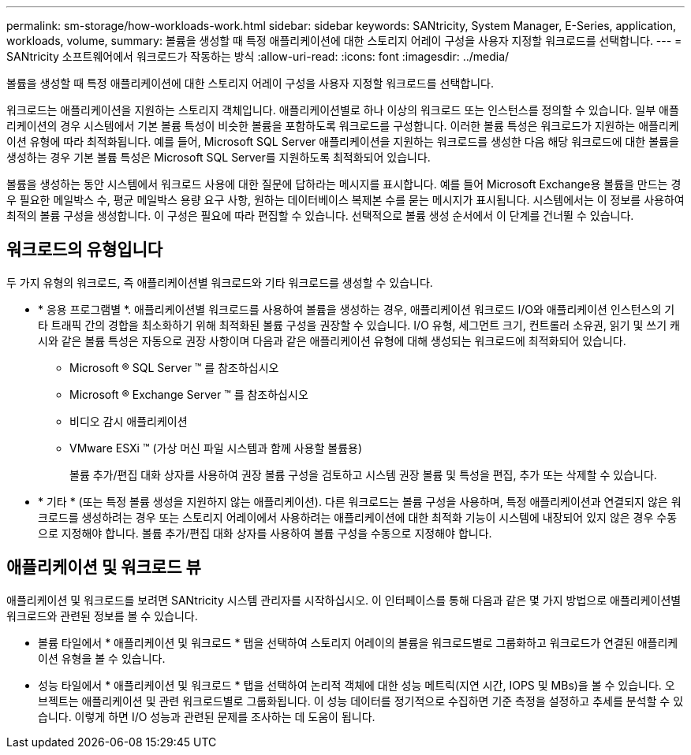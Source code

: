 ---
permalink: sm-storage/how-workloads-work.html 
sidebar: sidebar 
keywords: SANtricity, System Manager, E-Series, application, workloads, volume, 
summary: 볼륨을 생성할 때 특정 애플리케이션에 대한 스토리지 어레이 구성을 사용자 지정할 워크로드를 선택합니다. 
---
= SANtricity 소프트웨어에서 워크로드가 작동하는 방식
:allow-uri-read: 
:icons: font
:imagesdir: ../media/


[role="lead"]
볼륨을 생성할 때 특정 애플리케이션에 대한 스토리지 어레이 구성을 사용자 지정할 워크로드를 선택합니다.

워크로드는 애플리케이션을 지원하는 스토리지 객체입니다. 애플리케이션별로 하나 이상의 워크로드 또는 인스턴스를 정의할 수 있습니다. 일부 애플리케이션의 경우 시스템에서 기본 볼륨 특성이 비슷한 볼륨을 포함하도록 워크로드를 구성합니다. 이러한 볼륨 특성은 워크로드가 지원하는 애플리케이션 유형에 따라 최적화됩니다. 예를 들어, Microsoft SQL Server 애플리케이션을 지원하는 워크로드를 생성한 다음 해당 워크로드에 대한 볼륨을 생성하는 경우 기본 볼륨 특성은 Microsoft SQL Server를 지원하도록 최적화되어 있습니다.

볼륨을 생성하는 동안 시스템에서 워크로드 사용에 대한 질문에 답하라는 메시지를 표시합니다. 예를 들어 Microsoft Exchange용 볼륨을 만드는 경우 필요한 메일박스 수, 평균 메일박스 용량 요구 사항, 원하는 데이터베이스 복제본 수를 묻는 메시지가 표시됩니다. 시스템에서는 이 정보를 사용하여 최적의 볼륨 구성을 생성합니다. 이 구성은 필요에 따라 편집할 수 있습니다. 선택적으로 볼륨 생성 순서에서 이 단계를 건너뛸 수 있습니다.



== 워크로드의 유형입니다

두 가지 유형의 워크로드, 즉 애플리케이션별 워크로드와 기타 워크로드를 생성할 수 있습니다.

* * 응용 프로그램별 *. 애플리케이션별 워크로드를 사용하여 볼륨을 생성하는 경우, 애플리케이션 워크로드 I/O와 애플리케이션 인스턴스의 기타 트래픽 간의 경합을 최소화하기 위해 최적화된 볼륨 구성을 권장할 수 있습니다. I/O 유형, 세그먼트 크기, 컨트롤러 소유권, 읽기 및 쓰기 캐시와 같은 볼륨 특성은 자동으로 권장 사항이며 다음과 같은 애플리케이션 유형에 대해 생성되는 워크로드에 최적화되어 있습니다.
+
** Microsoft ® SQL Server ™ 를 참조하십시오
** Microsoft ® Exchange Server ™ 를 참조하십시오
** 비디오 감시 애플리케이션
** VMware ESXi ™ (가상 머신 파일 시스템과 함께 사용할 볼륨용)
+
볼륨 추가/편집 대화 상자를 사용하여 권장 볼륨 구성을 검토하고 시스템 권장 볼륨 및 특성을 편집, 추가 또는 삭제할 수 있습니다.



* * 기타 * (또는 특정 볼륨 생성을 지원하지 않는 애플리케이션). 다른 워크로드는 볼륨 구성을 사용하며, 특정 애플리케이션과 연결되지 않은 워크로드를 생성하려는 경우 또는 스토리지 어레이에서 사용하려는 애플리케이션에 대한 최적화 기능이 시스템에 내장되어 있지 않은 경우 수동으로 지정해야 합니다. 볼륨 추가/편집 대화 상자를 사용하여 볼륨 구성을 수동으로 지정해야 합니다.




== 애플리케이션 및 워크로드 뷰

애플리케이션 및 워크로드를 보려면 SANtricity 시스템 관리자를 시작하십시오. 이 인터페이스를 통해 다음과 같은 몇 가지 방법으로 애플리케이션별 워크로드와 관련된 정보를 볼 수 있습니다.

* 볼륨 타일에서 * 애플리케이션 및 워크로드 * 탭을 선택하여 스토리지 어레이의 볼륨을 워크로드별로 그룹화하고 워크로드가 연결된 애플리케이션 유형을 볼 수 있습니다.
* 성능 타일에서 * 애플리케이션 및 워크로드 * 탭을 선택하여 논리적 객체에 대한 성능 메트릭(지연 시간, IOPS 및 MBs)을 볼 수 있습니다. 오브젝트는 애플리케이션 및 관련 워크로드별로 그룹화됩니다. 이 성능 데이터를 정기적으로 수집하면 기준 측정을 설정하고 추세를 분석할 수 있습니다. 이렇게 하면 I/O 성능과 관련된 문제를 조사하는 데 도움이 됩니다.

